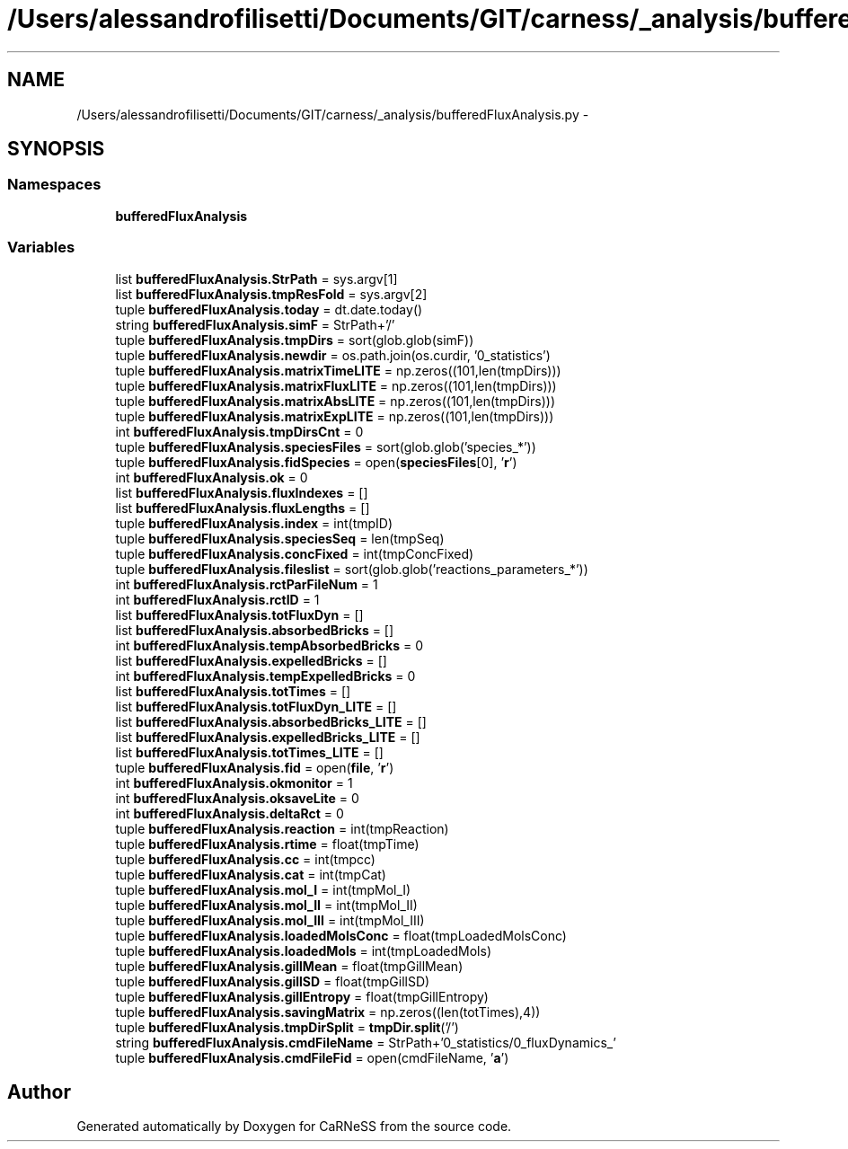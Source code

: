 .TH "/Users/alessandrofilisetti/Documents/GIT/carness/_analysis/bufferedFluxAnalysis.py" 3 "Thu Sep 19 2013" "Version 4.5 (20130919.57)" "CaRNeSS" \" -*- nroff -*-
.ad l
.nh
.SH NAME
/Users/alessandrofilisetti/Documents/GIT/carness/_analysis/bufferedFluxAnalysis.py \- 
.SH SYNOPSIS
.br
.PP
.SS "Namespaces"

.in +1c
.ti -1c
.RI "\fBbufferedFluxAnalysis\fP"
.br
.in -1c
.SS "Variables"

.in +1c
.ti -1c
.RI "list \fBbufferedFluxAnalysis\&.StrPath\fP = sys\&.argv[1]"
.br
.ti -1c
.RI "list \fBbufferedFluxAnalysis\&.tmpResFold\fP = sys\&.argv[2]"
.br
.ti -1c
.RI "tuple \fBbufferedFluxAnalysis\&.today\fP = dt\&.date\&.today()"
.br
.ti -1c
.RI "string \fBbufferedFluxAnalysis\&.simF\fP = StrPath+'/'"
.br
.ti -1c
.RI "tuple \fBbufferedFluxAnalysis\&.tmpDirs\fP = sort(glob\&.glob(simF))"
.br
.ti -1c
.RI "tuple \fBbufferedFluxAnalysis\&.newdir\fP = os\&.path\&.join(os\&.curdir, '0_statistics')"
.br
.ti -1c
.RI "tuple \fBbufferedFluxAnalysis\&.matrixTimeLITE\fP = np\&.zeros((101,len(tmpDirs)))"
.br
.ti -1c
.RI "tuple \fBbufferedFluxAnalysis\&.matrixFluxLITE\fP = np\&.zeros((101,len(tmpDirs)))"
.br
.ti -1c
.RI "tuple \fBbufferedFluxAnalysis\&.matrixAbsLITE\fP = np\&.zeros((101,len(tmpDirs)))"
.br
.ti -1c
.RI "tuple \fBbufferedFluxAnalysis\&.matrixExpLITE\fP = np\&.zeros((101,len(tmpDirs)))"
.br
.ti -1c
.RI "int \fBbufferedFluxAnalysis\&.tmpDirsCnt\fP = 0"
.br
.ti -1c
.RI "tuple \fBbufferedFluxAnalysis\&.speciesFiles\fP = sort(glob\&.glob('species_*'))"
.br
.ti -1c
.RI "tuple \fBbufferedFluxAnalysis\&.fidSpecies\fP = open(\fBspeciesFiles\fP[0], '\fBr\fP')"
.br
.ti -1c
.RI "int \fBbufferedFluxAnalysis\&.ok\fP = 0"
.br
.ti -1c
.RI "list \fBbufferedFluxAnalysis\&.fluxIndexes\fP = []"
.br
.ti -1c
.RI "list \fBbufferedFluxAnalysis\&.fluxLengths\fP = []"
.br
.ti -1c
.RI "tuple \fBbufferedFluxAnalysis\&.index\fP = int(tmpID)"
.br
.ti -1c
.RI "tuple \fBbufferedFluxAnalysis\&.speciesSeq\fP = len(tmpSeq)"
.br
.ti -1c
.RI "tuple \fBbufferedFluxAnalysis\&.concFixed\fP = int(tmpConcFixed)"
.br
.ti -1c
.RI "tuple \fBbufferedFluxAnalysis\&.fileslist\fP = sort(glob\&.glob('reactions_parameters_*'))"
.br
.ti -1c
.RI "int \fBbufferedFluxAnalysis\&.rctParFileNum\fP = 1"
.br
.ti -1c
.RI "int \fBbufferedFluxAnalysis\&.rctID\fP = 1"
.br
.ti -1c
.RI "list \fBbufferedFluxAnalysis\&.totFluxDyn\fP = []"
.br
.ti -1c
.RI "list \fBbufferedFluxAnalysis\&.absorbedBricks\fP = []"
.br
.ti -1c
.RI "int \fBbufferedFluxAnalysis\&.tempAbsorbedBricks\fP = 0"
.br
.ti -1c
.RI "list \fBbufferedFluxAnalysis\&.expelledBricks\fP = []"
.br
.ti -1c
.RI "int \fBbufferedFluxAnalysis\&.tempExpelledBricks\fP = 0"
.br
.ti -1c
.RI "list \fBbufferedFluxAnalysis\&.totTimes\fP = []"
.br
.ti -1c
.RI "list \fBbufferedFluxAnalysis\&.totFluxDyn_LITE\fP = []"
.br
.ti -1c
.RI "list \fBbufferedFluxAnalysis\&.absorbedBricks_LITE\fP = []"
.br
.ti -1c
.RI "list \fBbufferedFluxAnalysis\&.expelledBricks_LITE\fP = []"
.br
.ti -1c
.RI "list \fBbufferedFluxAnalysis\&.totTimes_LITE\fP = []"
.br
.ti -1c
.RI "tuple \fBbufferedFluxAnalysis\&.fid\fP = open(\fBfile\fP, '\fBr\fP')"
.br
.ti -1c
.RI "int \fBbufferedFluxAnalysis\&.okmonitor\fP = 1"
.br
.ti -1c
.RI "int \fBbufferedFluxAnalysis\&.oksaveLite\fP = 0"
.br
.ti -1c
.RI "int \fBbufferedFluxAnalysis\&.deltaRct\fP = 0"
.br
.ti -1c
.RI "tuple \fBbufferedFluxAnalysis\&.reaction\fP = int(tmpReaction)"
.br
.ti -1c
.RI "tuple \fBbufferedFluxAnalysis\&.rtime\fP = float(tmpTime)"
.br
.ti -1c
.RI "tuple \fBbufferedFluxAnalysis\&.cc\fP = int(tmpcc)"
.br
.ti -1c
.RI "tuple \fBbufferedFluxAnalysis\&.cat\fP = int(tmpCat)"
.br
.ti -1c
.RI "tuple \fBbufferedFluxAnalysis\&.mol_I\fP = int(tmpMol_I)"
.br
.ti -1c
.RI "tuple \fBbufferedFluxAnalysis\&.mol_II\fP = int(tmpMol_II)"
.br
.ti -1c
.RI "tuple \fBbufferedFluxAnalysis\&.mol_III\fP = int(tmpMol_III)"
.br
.ti -1c
.RI "tuple \fBbufferedFluxAnalysis\&.loadedMolsConc\fP = float(tmpLoadedMolsConc)"
.br
.ti -1c
.RI "tuple \fBbufferedFluxAnalysis\&.loadedMols\fP = int(tmpLoadedMols)"
.br
.ti -1c
.RI "tuple \fBbufferedFluxAnalysis\&.gillMean\fP = float(tmpGillMean)"
.br
.ti -1c
.RI "tuple \fBbufferedFluxAnalysis\&.gillSD\fP = float(tmpGillSD)"
.br
.ti -1c
.RI "tuple \fBbufferedFluxAnalysis\&.gillEntropy\fP = float(tmpGillEntropy)"
.br
.ti -1c
.RI "tuple \fBbufferedFluxAnalysis\&.savingMatrix\fP = np\&.zeros((len(totTimes),4))"
.br
.ti -1c
.RI "tuple \fBbufferedFluxAnalysis\&.tmpDirSplit\fP = \fBtmpDir\&.split\fP('/')"
.br
.ti -1c
.RI "string \fBbufferedFluxAnalysis\&.cmdFileName\fP = StrPath+'0_statistics/0_fluxDynamics_'"
.br
.ti -1c
.RI "tuple \fBbufferedFluxAnalysis\&.cmdFileFid\fP = open(cmdFileName, '\fBa\fP')"
.br
.in -1c
.SH "Author"
.PP 
Generated automatically by Doxygen for CaRNeSS from the source code\&.
